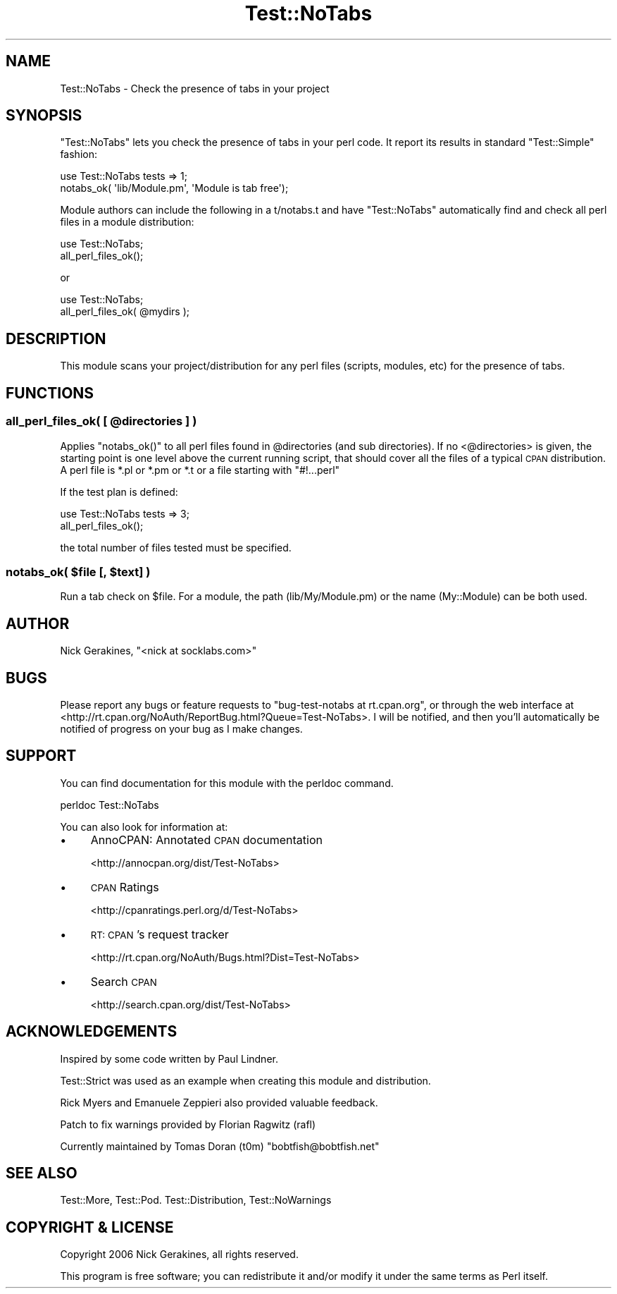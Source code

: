 .\" Automatically generated by Pod::Man 2.28 (Pod::Simple 3.28)
.\"
.\" Standard preamble:
.\" ========================================================================
.de Sp \" Vertical space (when we can't use .PP)
.if t .sp .5v
.if n .sp
..
.de Vb \" Begin verbatim text
.ft CW
.nf
.ne \\$1
..
.de Ve \" End verbatim text
.ft R
.fi
..
.\" Set up some character translations and predefined strings.  \*(-- will
.\" give an unbreakable dash, \*(PI will give pi, \*(L" will give a left
.\" double quote, and \*(R" will give a right double quote.  \*(C+ will
.\" give a nicer C++.  Capital omega is used to do unbreakable dashes and
.\" therefore won't be available.  \*(C` and \*(C' expand to `' in nroff,
.\" nothing in troff, for use with C<>.
.tr \(*W-
.ds C+ C\v'-.1v'\h'-1p'\s-2+\h'-1p'+\s0\v'.1v'\h'-1p'
.ie n \{\
.    ds -- \(*W-
.    ds PI pi
.    if (\n(.H=4u)&(1m=24u) .ds -- \(*W\h'-12u'\(*W\h'-12u'-\" diablo 10 pitch
.    if (\n(.H=4u)&(1m=20u) .ds -- \(*W\h'-12u'\(*W\h'-8u'-\"  diablo 12 pitch
.    ds L" ""
.    ds R" ""
.    ds C` ""
.    ds C' ""
'br\}
.el\{\
.    ds -- \|\(em\|
.    ds PI \(*p
.    ds L" ``
.    ds R" ''
.    ds C`
.    ds C'
'br\}
.\"
.\" Escape single quotes in literal strings from groff's Unicode transform.
.ie \n(.g .ds Aq \(aq
.el       .ds Aq '
.\"
.\" If the F register is turned on, we'll generate index entries on stderr for
.\" titles (.TH), headers (.SH), subsections (.SS), items (.Ip), and index
.\" entries marked with X<> in POD.  Of course, you'll have to process the
.\" output yourself in some meaningful fashion.
.\"
.\" Avoid warning from groff about undefined register 'F'.
.de IX
..
.nr rF 0
.if \n(.g .if rF .nr rF 1
.if (\n(rF:(\n(.g==0)) \{
.    if \nF \{
.        de IX
.        tm Index:\\$1\t\\n%\t"\\$2"
..
.        if !\nF==2 \{
.            nr % 0
.            nr F 2
.        \}
.    \}
.\}
.rr rF
.\"
.\" Accent mark definitions (@(#)ms.acc 1.5 88/02/08 SMI; from UCB 4.2).
.\" Fear.  Run.  Save yourself.  No user-serviceable parts.
.    \" fudge factors for nroff and troff
.if n \{\
.    ds #H 0
.    ds #V .8m
.    ds #F .3m
.    ds #[ \f1
.    ds #] \fP
.\}
.if t \{\
.    ds #H ((1u-(\\\\n(.fu%2u))*.13m)
.    ds #V .6m
.    ds #F 0
.    ds #[ \&
.    ds #] \&
.\}
.    \" simple accents for nroff and troff
.if n \{\
.    ds ' \&
.    ds ` \&
.    ds ^ \&
.    ds , \&
.    ds ~ ~
.    ds /
.\}
.if t \{\
.    ds ' \\k:\h'-(\\n(.wu*8/10-\*(#H)'\'\h"|\\n:u"
.    ds ` \\k:\h'-(\\n(.wu*8/10-\*(#H)'\`\h'|\\n:u'
.    ds ^ \\k:\h'-(\\n(.wu*10/11-\*(#H)'^\h'|\\n:u'
.    ds , \\k:\h'-(\\n(.wu*8/10)',\h'|\\n:u'
.    ds ~ \\k:\h'-(\\n(.wu-\*(#H-.1m)'~\h'|\\n:u'
.    ds / \\k:\h'-(\\n(.wu*8/10-\*(#H)'\z\(sl\h'|\\n:u'
.\}
.    \" troff and (daisy-wheel) nroff accents
.ds : \\k:\h'-(\\n(.wu*8/10-\*(#H+.1m+\*(#F)'\v'-\*(#V'\z.\h'.2m+\*(#F'.\h'|\\n:u'\v'\*(#V'
.ds 8 \h'\*(#H'\(*b\h'-\*(#H'
.ds o \\k:\h'-(\\n(.wu+\w'\(de'u-\*(#H)/2u'\v'-.3n'\*(#[\z\(de\v'.3n'\h'|\\n:u'\*(#]
.ds d- \h'\*(#H'\(pd\h'-\w'~'u'\v'-.25m'\f2\(hy\fP\v'.25m'\h'-\*(#H'
.ds D- D\\k:\h'-\w'D'u'\v'-.11m'\z\(hy\v'.11m'\h'|\\n:u'
.ds th \*(#[\v'.3m'\s+1I\s-1\v'-.3m'\h'-(\w'I'u*2/3)'\s-1o\s+1\*(#]
.ds Th \*(#[\s+2I\s-2\h'-\w'I'u*3/5'\v'-.3m'o\v'.3m'\*(#]
.ds ae a\h'-(\w'a'u*4/10)'e
.ds Ae A\h'-(\w'A'u*4/10)'E
.    \" corrections for vroff
.if v .ds ~ \\k:\h'-(\\n(.wu*9/10-\*(#H)'\s-2\u~\d\s+2\h'|\\n:u'
.if v .ds ^ \\k:\h'-(\\n(.wu*10/11-\*(#H)'\v'-.4m'^\v'.4m'\h'|\\n:u'
.    \" for low resolution devices (crt and lpr)
.if \n(.H>23 .if \n(.V>19 \
\{\
.    ds : e
.    ds 8 ss
.    ds o a
.    ds d- d\h'-1'\(ga
.    ds D- D\h'-1'\(hy
.    ds th \o'bp'
.    ds Th \o'LP'
.    ds ae ae
.    ds Ae AE
.\}
.rm #[ #] #H #V #F C
.\" ========================================================================
.\"
.IX Title "Test::NoTabs 3pm"
.TH Test::NoTabs 3pm "2015-01-29" "perl v5.20.2" "User Contributed Perl Documentation"
.\" For nroff, turn off justification.  Always turn off hyphenation; it makes
.\" way too many mistakes in technical documents.
.if n .ad l
.nh
.SH "NAME"
Test::NoTabs \- Check the presence of tabs in your project
.SH "SYNOPSIS"
.IX Header "SYNOPSIS"
\&\f(CW\*(C`Test::NoTabs\*(C'\fR lets you check the presence of tabs in your perl code. It
report its results in standard \f(CW\*(C`Test::Simple\*(C'\fR fashion:
.PP
.Vb 2
\&  use Test::NoTabs tests => 1;
\&  notabs_ok( \*(Aqlib/Module.pm\*(Aq, \*(AqModule is tab free\*(Aq);
.Ve
.PP
Module authors can include the following in a t/notabs.t and have \f(CW\*(C`Test::NoTabs\*(C'\fR
automatically find and check all perl files in a module distribution:
.PP
.Vb 2
\&  use Test::NoTabs;
\&  all_perl_files_ok();
.Ve
.PP
or
.PP
.Vb 2
\&  use Test::NoTabs;
\&  all_perl_files_ok( @mydirs );
.Ve
.SH "DESCRIPTION"
.IX Header "DESCRIPTION"
This module scans your project/distribution for any perl files (scripts,
modules, etc) for the presence of tabs.
.SH "FUNCTIONS"
.IX Header "FUNCTIONS"
.ie n .SS "all_perl_files_ok( [ @directories ] )"
.el .SS "all_perl_files_ok( [ \f(CW@directories\fP ] )"
.IX Subsection "all_perl_files_ok( [ @directories ] )"
Applies \f(CW\*(C`notabs_ok()\*(C'\fR to all perl files found in \f(CW@directories\fR (and sub
directories). If no <@directories> is given, the starting point is one level
above the current running script, that should cover all the files of a typical
\&\s-1CPAN\s0 distribution. A perl file is *.pl or *.pm or *.t or a file starting
with \f(CW\*(C`#!...perl\*(C'\fR
.PP
If the test plan is defined:
.PP
.Vb 2
\&  use Test::NoTabs tests => 3;
\&  all_perl_files_ok();
.Ve
.PP
the total number of files tested must be specified.
.ie n .SS "notabs_ok( $file [, $text] )"
.el .SS "notabs_ok( \f(CW$file\fP [, \f(CW$text\fP] )"
.IX Subsection "notabs_ok( $file [, $text] )"
Run a tab check on \f(CW$file\fR. For a module, the path (lib/My/Module.pm) or the
name (My::Module) can be both used.
.SH "AUTHOR"
.IX Header "AUTHOR"
Nick Gerakines, \f(CW\*(C`<nick at socklabs.com>\*(C'\fR
.SH "BUGS"
.IX Header "BUGS"
Please report any bugs or feature requests to
\&\f(CW\*(C`bug\-test\-notabs at rt.cpan.org\*(C'\fR, or through the web interface at
<http://rt.cpan.org/NoAuth/ReportBug.html?Queue=Test\-NoTabs>.
I will be notified, and then you'll automatically be notified of progress on
your bug as I make changes.
.SH "SUPPORT"
.IX Header "SUPPORT"
You can find documentation for this module with the perldoc command.
.PP
.Vb 1
\&    perldoc Test::NoTabs
.Ve
.PP
You can also look for information at:
.IP "\(bu" 4
AnnoCPAN: Annotated \s-1CPAN\s0 documentation
.Sp
<http://annocpan.org/dist/Test\-NoTabs>
.IP "\(bu" 4
\&\s-1CPAN\s0 Ratings
.Sp
<http://cpanratings.perl.org/d/Test\-NoTabs>
.IP "\(bu" 4
\&\s-1RT: CPAN\s0's request tracker
.Sp
<http://rt.cpan.org/NoAuth/Bugs.html?Dist=Test\-NoTabs>
.IP "\(bu" 4
Search \s-1CPAN\s0
.Sp
<http://search.cpan.org/dist/Test\-NoTabs>
.SH "ACKNOWLEDGEMENTS"
.IX Header "ACKNOWLEDGEMENTS"
Inspired by some code written by Paul Lindner.
.PP
Test::Strict was used as an example when creating this module and
distribution.
.PP
Rick Myers and Emanuele Zeppieri also provided valuable feedback.
.PP
Patch to fix warnings provided by Florian Ragwitz (rafl)
.PP
Currently maintained by Tomas Doran (t0m) \f(CW\*(C`bobtfish@bobtfish.net\*(C'\fR
.SH "SEE ALSO"
.IX Header "SEE ALSO"
Test::More, Test::Pod. Test::Distribution, Test::NoWarnings
.SH "COPYRIGHT & LICENSE"
.IX Header "COPYRIGHT & LICENSE"
Copyright 2006 Nick Gerakines, all rights reserved.
.PP
This program is free software; you can redistribute it and/or modify it
under the same terms as Perl itself.
